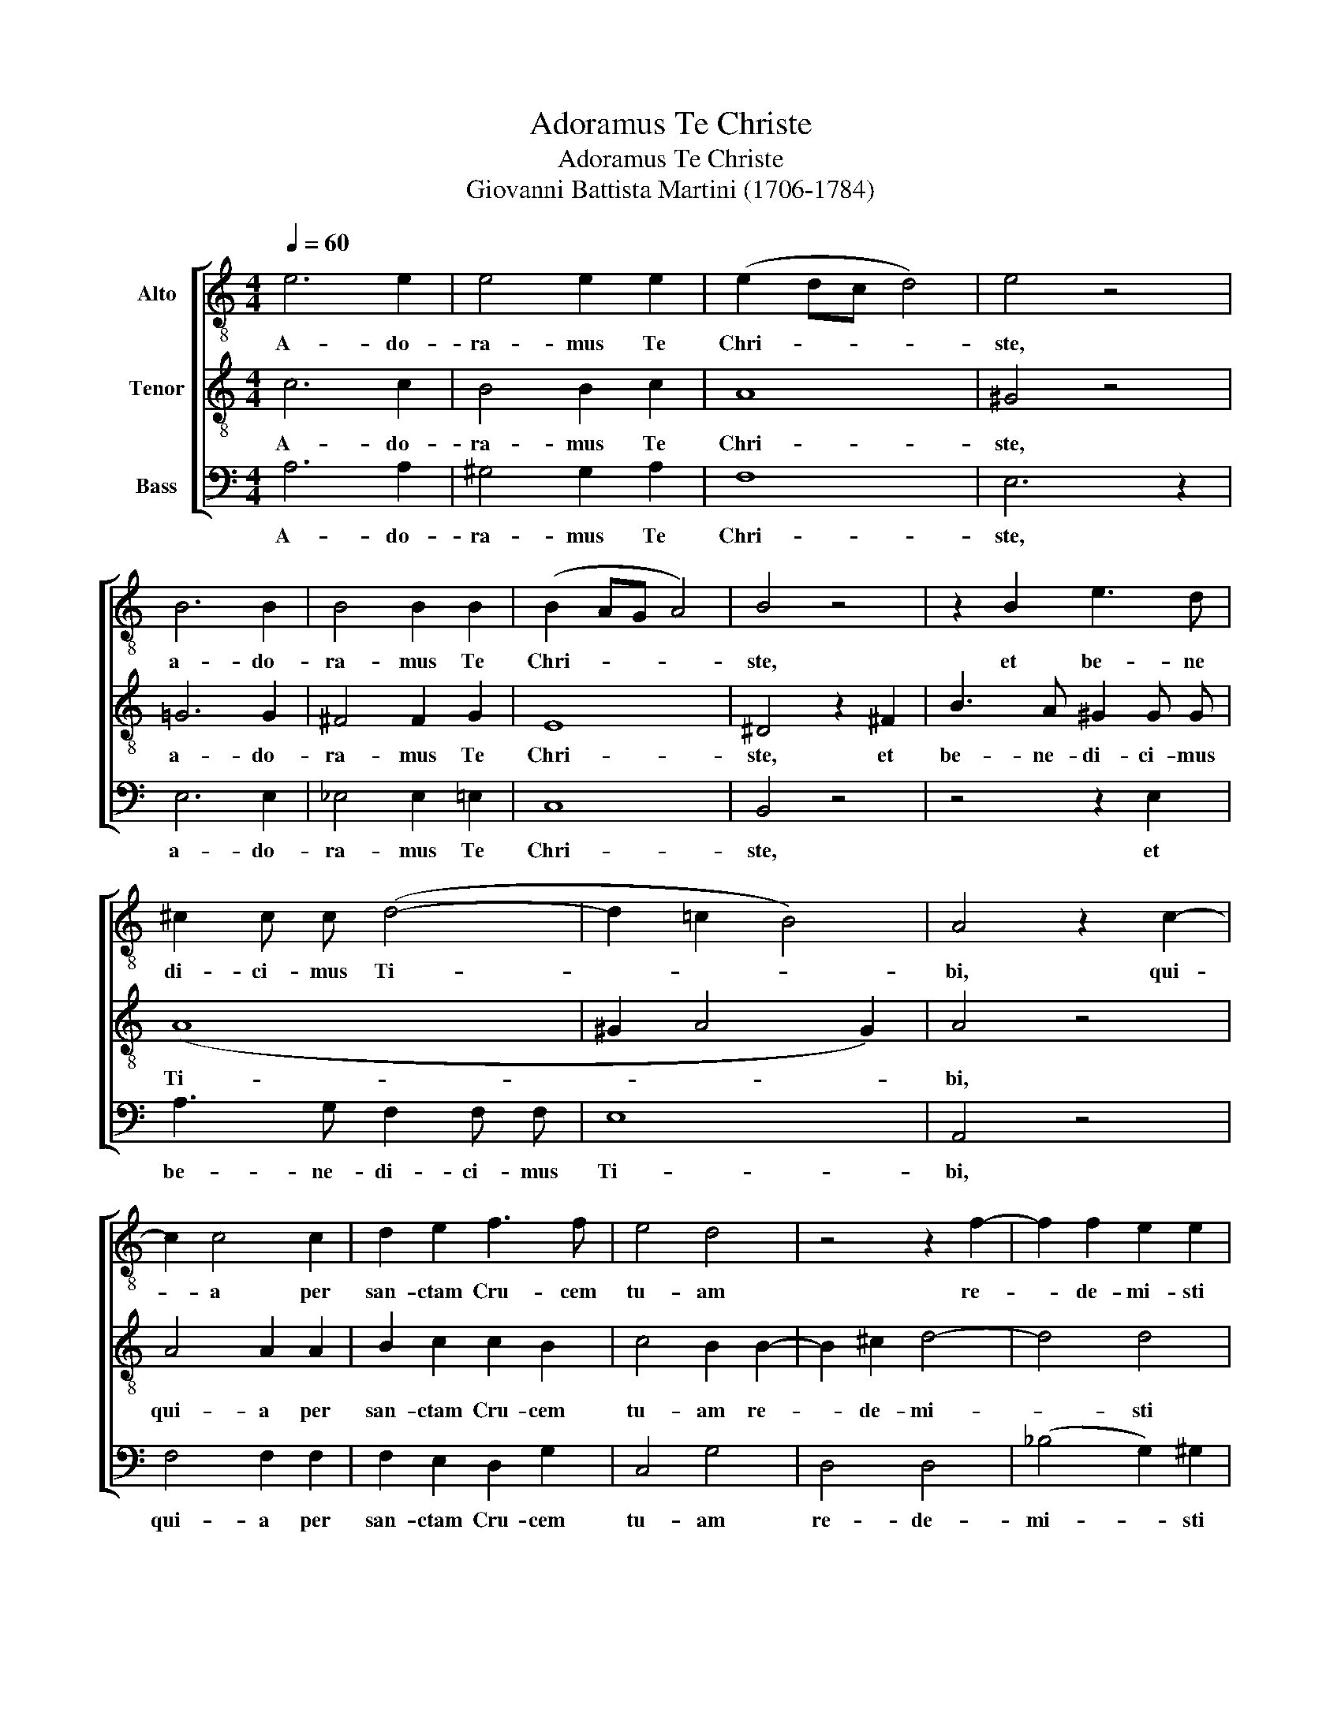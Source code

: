 X:1
T:Adoramus Te Christe
T:Adoramus Te Christe
T:Giovanni Battista Martini (1706-1784)
%%score [ 1 2 3 ]
L:1/8
Q:1/4=60
M:4/4
K:C
V:1 treble-8 nm="Alto"
V:2 treble-8 nm="Tenor"
V:3 bass nm="Bass"
V:1
 e6 e2 | e4 e2 e2 | (e2 dc d4) | e4 z4 | B6 B2 | B4 B2 B2 | (B2 AG A4) | B4 z4 | z2 B2 e3 d | %9
w: A- do-|ra- mus Te|Chri- * * *|ste,|a- do-|ra- mus Te|Chri- * * *|ste,|et be- ne|
 ^c2 c c (d4- | d2 =c2 B4) | A4 z2 c2- | c2 c4 c2 | d2 e2 f3 f | e4 d4 | z4 z2 f2- | f2 f2 e2 e2 | %17
w: di- ci- mus Ti-||bi, qui-|* a per|san- ctam Cru- cem|tu- am|re-|* de- mi- sti|
 e4 d4 | z4 z2 c2- | c2 c2 B2 B2 | B4 A4 | z8 | z2 e4 B2 | c4 ^c4 | d4 e4 | f4 e4 | (d2 e4 d2- | %27
w: mun- dum,|re-|* de- mi- sti|mun- dum,||re- de-|mi- sti|mun- dum,|re- de-|mi- * *|
 d2) c2 B2 B2- | B2 A4 ^G2 | (c6 BA) | B8 |] %31
w: * sti, re- de-|* mi- sti|mun- * *|dum.|
V:2
 c6 c2 | B4 B2 c2 | A8 | ^G4 z4 | =G6 G2 | ^F4 F2 G2 | E8 | ^D4 z2 ^F2 | B3 A ^G2 G G | (A8 | %10
w: A- do-|ra- mus Te|Chri-|ste,|a- do-|ra- mus Te|Chri-|ste, et|be- ne- di- ci- mus|Ti-|
 ^G2 A4 G2) | A4 z4 | A4 A2 A2 | B2 c2 c2 B2 | c4 B2 B2- | B2 ^c2 d4- | d4 d4 | (d2 ^c2) d2 ^F2- | %18
w: |bi,|qui- a per|san- ctam Cru- cem|tu- am re-|* de- mi-|* sti|mun- * dum, re-|
 F2 ^G2 A4- | A4 A4 | (A2 ^G2) A4 | z2 e4 B2 | c4 ^G4 | A4 A4 | A8 | A4 A4- | A2 G2 ^F4 | %27
w: * de- mi-|* sti|mun- * dum,|re- de-|mi- sti|mun- dum,|re-|de- mi-|* sti mun-|
 ^G2 A4 G2 | c4 B2 (B2- | B2 A^G A4- | A2 ^G^F) G4 |] %31
w: dum, re- de-|mi- sti mun-||* * * dum.|
V:3
 A,6 A,2 | ^G,4 G,2 A,2 | F,8 | E,6 z2 | E,6 E,2 | _E,4 E,2 =E,2 | C,8 | B,,4 z4 | z4 z2 E,2 | %9
w: A- do-|ra- mus Te|Chri-|ste,|a- do-|ra- mus Te|Chri-|ste,|et|
 A,3 G, F,2 F, F, | E,8 | A,,4 z4 | F,4 F,2 F,2 | F,2 E,2 D,2 G,2 | C,4 G,4 | D,4 D,4 | %16
w: be- ne- di- ci- mus|Ti-|bi,|qui- a per|san- ctam Cru- cem|tu- am|re- de-|
 (_B,4 G,2) ^G,2 | A,4 D,4 | B,,4 A,,4 | (F,4 D,2) ^D,2 | E,4 A,,4 | z8 | z8 | z2 A,4 E,2 | %24
w: mi- * sti|mun- dum,|re- de|mi- * sti|mun- dum,|||re- de-|
 F,4 ^C,4 | (D,4 =C,4) | B,,8 | E,4 E,4 | (A,4 E,2) E,2 | A,,8 | E,8 |] %31
w: mi- sti|mun- *|dum,|re- de|mi- * sti|mun-|dum.|

